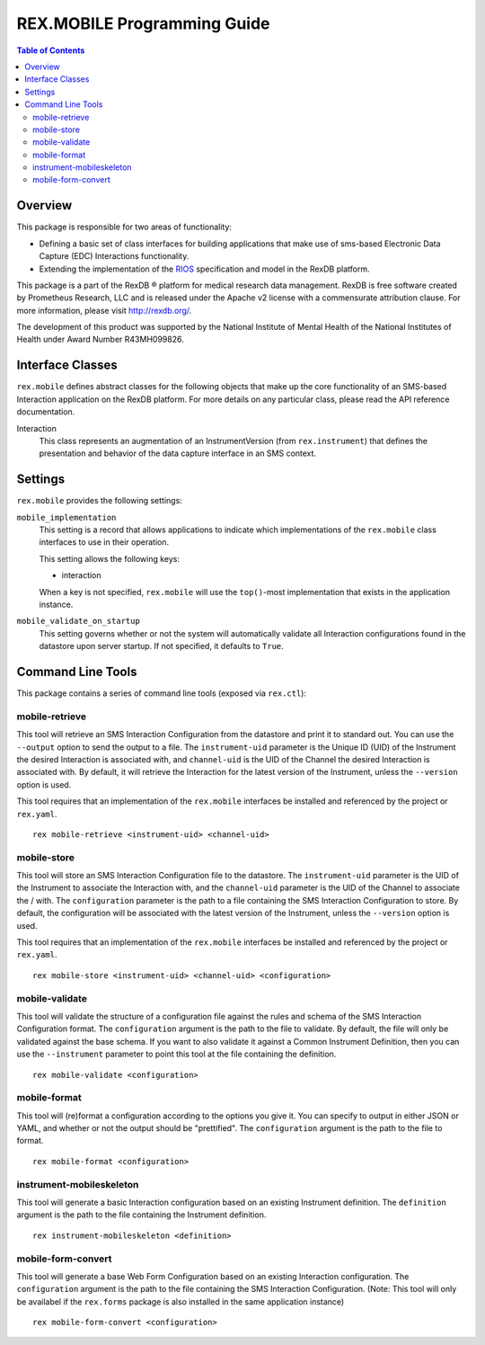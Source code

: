 ****************************
REX.MOBILE Programming Guide
****************************

.. contents:: Table of Contents


Overview
========

This package is responsible for two areas of functionality:

* Defining a basic set of class interfaces for building applications that make
  use of sms-based Electronic Data Capture (EDC) Interactions
  functionality.
* Extending the implementation of the `RIOS`_ specification and model in the
  RexDB platform.

.. _`RIOS`: https://rios.readthedocs.org

This package is a part of the RexDB |R| platform for medical research data
management.  RexDB is free software created by Prometheus Research, LLC and is
released under the Apache v2 license with a commensurate attribution clause.  For
more information, please visit http://rexdb.org/.

The development of this product was supported by the National Institute of
Mental Health of the National Institutes of Health under Award Number
R43MH099826.

.. |R| unicode:: 0xAE .. registered trademark sign


Interface Classes
=================

``rex.mobile`` defines abstract classes for the following objects that make up
the core functionality of an SMS-based Interaction application on the RexDB
platform. For more details on any particular class, please read the API
reference documentation.

Interaction
    This class represents an augmentation of an InstrumentVersion (from
    ``rex.instrument``) that defines the presentation and behavior of the data
    capture interface in an SMS context.


Settings
========

``rex.mobile`` provides the following settings:

``mobile_implementation``
    This setting is a record that allows applications to indicate which
    implementations of the ``rex.mobile`` class interfaces to use in their
    operation.

    This setting allows the following keys:

    * interaction

    When a key is not specified, ``rex.mobile`` will use the ``top()``-most
    implementation that exists in the application instance.

``mobile_validate_on_startup``
    This setting governs whether or not the system will automatically validate
    all Interaction configurations found in the datastore upon server startup.
    If not specified, it defaults to ``True``.


Command Line Tools
==================

This package contains a series of command line tools (exposed via ``rex.ctl``):


mobile-retrieve
---------------

This tool will retrieve an SMS Interaction Configuration from the datastore and
print it to standard out. You can use the ``--output`` option to send the
output to a file. The ``instrument-uid`` parameter is the Unique ID (UID) of
the Instrument the desired Interaction is associated with, and ``channel-uid``
is the UID of the Channel the desired Interaction is associated with. By
default, it will retrieve the Interaction for the latest version of the
Instrument, unless the ``--version`` option is used.

This tool requires that an implementation of the ``rex.mobile`` interfaces
be installed and referenced by the project or ``rex.yaml``.

::

    rex mobile-retrieve <instrument-uid> <channel-uid>


mobile-store
------------

This tool will store an SMS Interaction Configuration file to the datastore.
The ``instrument-uid`` parameter is the UID of the Instrument to associate the
Interaction with, and the ``channel-uid`` parameter is the UID of the Channel
to associate the / with. The ``configuration`` parameter is the path to a file
containing the SMS Interaction Configuration to store. By default, the
configuration will be associated with the latest version of the Instrument,
unless the ``--version`` option is used.

This tool requires that an implementation of the ``rex.mobile`` interfaces
be installed and referenced by the project or ``rex.yaml``.

::

    rex mobile-store <instrument-uid> <channel-uid> <configuration>


mobile-validate
---------------

This tool will validate the structure of a configuration file against the rules
and schema of the SMS Interaction Configuration format. The ``configuration``
argument is the path to the file to validate. By default, the file will only be
validated against the base schema. If you want to also validate it against a
Common Instrument Definition, then you can use the ``--instrument`` parameter
to point this tool at the file containing the definition.

::

    rex mobile-validate <configuration>


mobile-format
-------------

This tool will (re)format a configuration according to the options you give it.
You can specify to output in either JSON or YAML, and whether or not the output
should be "prettified". The ``configuration`` argument is the path to the file
to format.

::

    rex mobile-format <configuration>


instrument-mobileskeleton
-------------------------

This tool will generate a basic Interaction configuration based on an existing
Instrument definition. The ``definition`` argument is the path to the file
containing the Instrument definition.

::

    rex instrument-mobileskeleton <definition>


mobile-form-convert
-------------------

This tool will generate a base Web Form Configuration based on an existing
Interaction configuration. The ``configuration`` argument is the path to the
file containing the SMS Interaction Configuration. (Note: This tool will only
be availabel if the ``rex.forms`` package is also installed in the same
application instance)

::

    rex mobile-form-convert <configuration>

